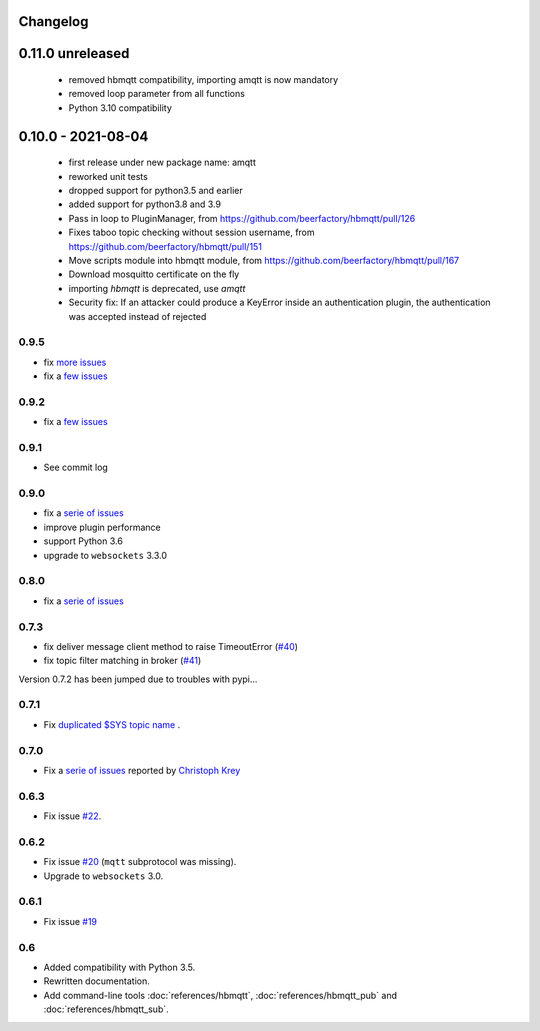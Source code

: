 Changelog
---------

0.11.0 unreleased
-----------------
 * removed hbmqtt compatibility, importing amqtt is now mandatory
 * removed loop parameter from all functions
 * Python 3.10 compatibility


0.10.0 - 2021-08-04
-------------------

 * first release under new package name: amqtt
 * reworked unit tests
 * dropped support for python3.5 and earlier
 * added support for python3.8 and 3.9
 * Pass in loop to PluginManager, from https://github.com/beerfactory/hbmqtt/pull/126
 * Fixes taboo topic checking without session username, from https://github.com/beerfactory/hbmqtt/pull/151
 * Move scripts module into hbmqtt module, from https://github.com/beerfactory/hbmqtt/pull/167
 * Download mosquitto certificate on the fly
 * importing `hbmqtt` is deprecated, use `amqtt`
 * Security fix: If an attacker could produce a KeyError inside an authentication plugin, the authentication was accepted instead of rejected

0.9.5
.....

* fix `more issues <https://github.com/beerfactory/hbmqtt/milestone/11?closed=1>`_
* fix a `few issues <https://github.com/beerfactory/hbmqtt/milestone/10?closed=1>`_

0.9.2
.....

* fix a `few issues <https://github.com/beerfactory/hbmqtt/milestone/9?closed=1>`_


0.9.1
.....

* See commit log


0.9.0
.....

* fix a `serie of issues <https://github.com/beerfactory/hbmqtt/milestone/8?closed=1>`_
* improve plugin performance
* support Python 3.6
* upgrade to ``websockets`` 3.3.0

0.8.0
.....

* fix a `serie of issues <https://github.com/beerfactory/hbmqtt/milestone/7?closed=1>`_

0.7.3
.....

* fix deliver message client method to raise TimeoutError (`#40 <https://github.com/beerfactory/hbmqtt/issues/40>`_)
* fix topic filter matching in broker (`#41 <https://github.com/beerfactory/hbmqtt/issues/41>`_)

Version 0.7.2 has been jumped due to troubles with pypi...

0.7.1
.....

* Fix `duplicated $SYS topic name <https://github.com/beerfactory/hbmqtt/issues/37>`_ .

0.7.0
.....

* Fix a `serie of issues <https://github.com/beerfactory/hbmqtt/issues?q=milestone%3A0.7+is%3Aclosed>`_ reported by `Christoph Krey <https://github.com/ckrey>`_

0.6.3
.....

* Fix issue `#22 <https://github.com/beerfactory/hbmqtt/issues/22>`_.

0.6.2
.....

* Fix issue `#20 <https://github.com/beerfactory/hbmqtt/issues/20>`_  (``mqtt`` subprotocol was missing).
* Upgrade to ``websockets`` 3.0.

0.6.1
.....

* Fix issue `#19 <https://github.com/beerfactory/hbmqtt/issues/19>`_

0.6
...

* Added compatibility with Python 3.5.
* Rewritten documentation.
* Add command-line tools :doc:`references/hbmqtt`, :doc:`references/hbmqtt_pub` and :doc:`references/hbmqtt_sub`.